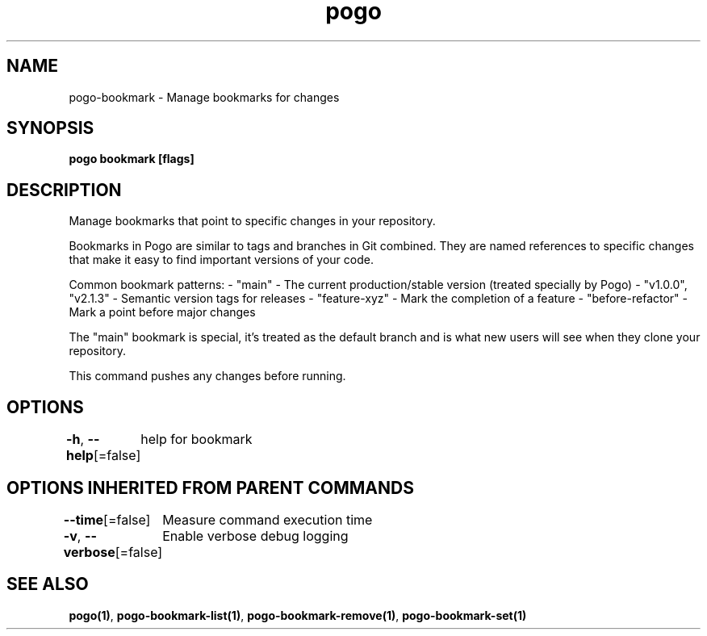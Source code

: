 .nh
.TH "pogo" "1" "Oct 2025" "pogo/dev" "Pogo Manual"

.SH NAME
pogo-bookmark - Manage bookmarks for changes


.SH SYNOPSIS
\fBpogo bookmark [flags]\fP


.SH DESCRIPTION
Manage bookmarks that point to specific changes in your repository.

.PP
Bookmarks in Pogo are similar to tags and branches in Git combined. They are
named references to specific changes that make it easy to find important
versions of your code.

.PP
Common bookmark patterns:
- "main" - The current production/stable version (treated specially by Pogo)
- "v1.0.0", "v2.1.3" - Semantic version tags for releases
- "feature-xyz" - Mark the completion of a feature
- "before-refactor" - Mark a point before major changes

.PP
The "main" bookmark is special, it's treated as the default branch and is
what new users will see when they clone your repository.

.PP
This command pushes any changes before running.


.SH OPTIONS
\fB-h\fP, \fB--help\fP[=false]
	help for bookmark


.SH OPTIONS INHERITED FROM PARENT COMMANDS
\fB--time\fP[=false]
	Measure command execution time

.PP
\fB-v\fP, \fB--verbose\fP[=false]
	Enable verbose debug logging


.SH SEE ALSO
\fBpogo(1)\fP, \fBpogo-bookmark-list(1)\fP, \fBpogo-bookmark-remove(1)\fP, \fBpogo-bookmark-set(1)\fP